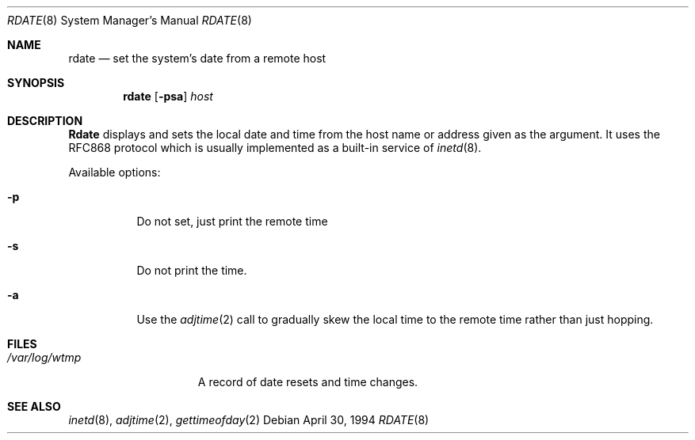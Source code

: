 .\"	$OpenBSD: rdate.8,v 1.5 1997/04/04 08:59:40 deraadt Exp $
.\"	$NetBSD: rdate.8,v 1.4 1996/04/08 20:55:17 jtc Exp $
.\"
.\" Copyright (c) 1994 Christos Zoulas
.\" All rights reserved.
.\"
.\" Redistribution and use in source and binary forms, with or without
.\" modification, are permitted provided that the following conditions
.\" are met:
.\" 1. Redistributions of source code must retain the above copyright
.\"    notice, this list of conditions and the following disclaimer.
.\" 2. Redistributions in binary form must reproduce the above copyright
.\"    notice, this list of conditions and the following disclaimer in the
.\"    documentation and/or other materials provided with the distribution.
.\" 3. All advertising materials mentioning features or use of this software
.\"    must display the following acknowledgement:
.\"	This product includes software developed by Christos Zoulas.
.\" 4. The name of the author may not be used to endorse or promote products
.\"    derived from this software without specific prior written permission.
.\"
.\" THIS SOFTWARE IS PROVIDED BY THE AUTHOR ``AS IS'' AND ANY EXPRESS OR
.\" IMPLIED WARRANTIES, INCLUDING, BUT NOT LIMITED TO, THE IMPLIED WARRANTIES
.\" OF MERCHANTABILITY AND FITNESS FOR A PARTICULAR PURPOSE ARE DISCLAIMED.
.\" IN NO EVENT SHALL THE AUTHOR BE LIABLE FOR ANY DIRECT, INDIRECT,
.\" INCIDENTAL, SPECIAL, EXEMPLARY, OR CONSEQUENTIAL DAMAGES (INCLUDING, BUT
.\" NOT LIMITED TO, PROCUREMENT OF SUBSTITUTE GOODS OR SERVICES; LOSS OF USE,
.\" DATA, OR PROFITS; OR BUSINESS INTERRUPTION) HOWEVER CAUSED AND ON ANY
.\" THEORY OF LIABILITY, WHETHER IN CONTRACT, STRICT LIABILITY, OR TORT
.\" (INCLUDING NEGLIGENCE OR OTHERWISE) ARISING IN ANY WAY OUT OF THE USE OF
.\" THIS SOFTWARE, EVEN IF ADVISED OF THE POSSIBILITY OF SUCH DAMAGE.
.\"
.Dd April 30, 1994
.Dt RDATE 8
.Os
.Sh NAME
.Nm rdate
.Nd set the system's date from a remote host
.Sh SYNOPSIS
.Nm rdate
.Op Fl psa
.Ar host 
.Sh DESCRIPTION
.Nm Rdate
displays and sets the local date and time from the
host name or address given as the argument. It uses the RFC868
protocol which is usually implemented as a built-in service of
.Xr inetd 8 .
.Pp
Available options:
.Pp
.Bl -tag -width indent
.It Fl p
Do not set, just print the remote time
.It Fl s
Do not print the time.
.It Fl a
Use the 
.Xr adjtime 2
call to gradually skew the local time to the
remote time rather than just hopping.
.Sh FILES
.Bl -tag -width /var/log/wtmp -compact
.It Pa /var/log/wtmp
A record of date resets and time changes.
.Sh SEE ALSO
.Xr inetd 8 ,
.Xr adjtime 2 ,
.Xr gettimeofday 2
